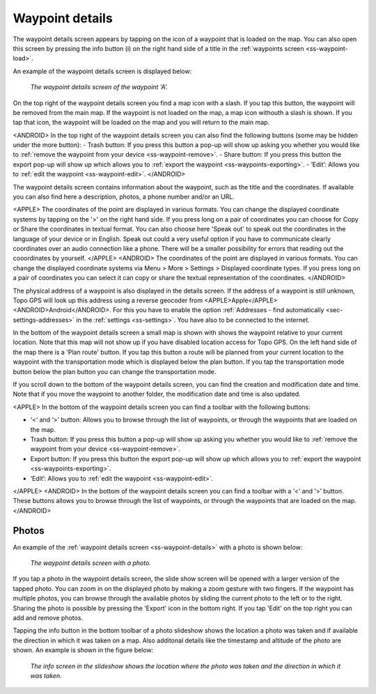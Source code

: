 .. _ss-waypoint-details:

Waypoint details
================
The waypoint details screen appears by tapping on the icon of a waypoint that is loaded on the map. You can also open this screen
by pressing the info button (i) on the right hand side of a title in the :ref:`waypoints screen <ss-waypoint-load>`.

An example of the waypoint details screen is displayed below:

.. figure:: ../_static/waypoint-details.png
   :height: 568px
   :width: 320px
   :alt: Waypoints details Topo GPS

   *The waypoint details screen of the waypoint ‘A’.*

On the top right of the waypoint details screen you find a map icon with a slash. If you tap this button, the waypoint will be removed from
the main map. If the waypoint is not loaded on the map, a map icon withouth a slash is shown. If you tap that icon, the waypoint will be loaded on the map and you will return to the main map.

<ANDROID>
In the top right of the waypoint details screen you can also find the following buttons (some may be hidden under the more button):
- Trash button: If you press this button a pop-up will show up asking you whether you would like to :ref:`remove the waypoint from your device <ss-waypoint-remove>`.
- Share button: If you press this button the export pop-up will show up which allows you to :ref:`export the waypoint <ss-waypoints-exporting>`.
- ‘Edit’: Allows you to :ref:`edit the waypoint <ss-waypoint-edit>`.
</ANDROID>

The waypoint details screen contains information about the waypoint, such as the title and the coordinates. If available you can also find here a description, photos, a phone number and/or an URL.

<APPLE>
The coordinates of the point are displayed in various formats. You can change the displayed coordinate systems by tapping on the '>' on the right hand side. If you press long on a pair of coordinates you can choose for Copy or Share the coordinates in textual format. You can also choose here 'Speak out' to speak out the coordinates in the language of your device or in English. Speak out could a very useful option if you have to communicate clearly coordinates over an audio connection like a phone. There will be a smaller possibility for errors that reading out the cooordinates by yourself.
</APPLE>
<ANDROID>
The coordinates of the point are displayed in various formats. You can change the displayed coordinate systems via Menu > More > Settings > Displayed coordinate types. If you press long on a pair of coordinates you can select it can copy or share the textual representation of the coordinates.
</ANDROID>

The physical address of a waypoint is also displayed in the details screen. If the address of a waypoint is still unknown, Topo GPS will look up this address using a reverse geocoder from <APPLE>Apple</APPLE><ANDROID>Android</ANDROID>. For this you have to enable the option :ref:`Addresses - find automatically <sec-settings-addresses>` in the :ref:`settings <ss-settings>`. You have also to be connected to the internet.

In the bottom of the waypoint details screen a small map is shown with shows the waypoint relative to your current location. Note that this map will not show up if you have disabled location access for Topo GPS. On the left hand side of the map there is a 'Plan route' button. If you tap this button a route will be planned from your current location to the waypoint with the transportation mode which is displayed below the plan button. If you tap the transportation mode button below the plan button you can change the transportation mode.

If you scroll down to the bottom of the waypoint details screen, you can find the creation and modification date and time. Note that if you move the waypoint to another folder, the modification date and time is also updated.

<APPLE>
In the bottom of the waypoint details screen you can find a toolbar with the following buttons:

- ‘<‘ and ‘>’ button: Allows you to browse through the list of waypoints, or through the waypoints that are loaded on the map.
- Trash button: If you press this button a pop-up will show up asking you whether you would like to :ref:`remove the waypoint from your device <ss-waypoint-remove>`.
- Export button: If you press this button the export pop-up will show up which allows you to :ref:`export the waypoint <ss-waypoints-exporting>`.
- ‘Edit’: Allows you to :ref:`edit the waypoint <ss-waypoint-edit>`.
</APPLE>
<ANDROID>
In the bottom of the waypoint details screen you can find a toolbar with a ‘<‘ and ‘>’ button. These buttons allows you to browse through the list of waypoints, or through the waypoints that are loaded on the map.
</ANDROID>

.. _ss-waypoint-photos:

Photos
------
An example of the :ref:`waypoint details screen <ss-waypoint-details>` with a photo is shown below:

.. figure:: ../_static/waypoint-details-photo.png
   :height: 568px
   :width: 320px
   :alt: Empty photos screen Topo GPS

   *The waypoint details screen with a photo.*

If you tap a photo in the waypoint details screen, the slide show screen will be opened with a larger version of the tapped photo. You can zoom in on the displayed photo by making a zoom gesture with two fingers. If the waypoint has multiple photos, you can browse through the available photos by sliding the current photo to the left or to the right. Sharing the photo is possible by pressing the 'Export' icon in the bottom right. If you tap 'Edit' on the top right you can add and remove photos. 

Tapping the info button in the bottom toolbar of a photo slideshow shows the location a photo was taken and if available the direction in which it was taken on a map. Also additonal details like the timestamp and altitude of the photo are shown. An example is shown in the figure below:

.. figure:: ../_static/slideshow-1.png
   :height: 568px
   :width: 320px
   :alt: Slideshow creen Topo GPS

   *The info screen in the slideshow shows the location where the photo was taken and the direction in which it was taken.*


